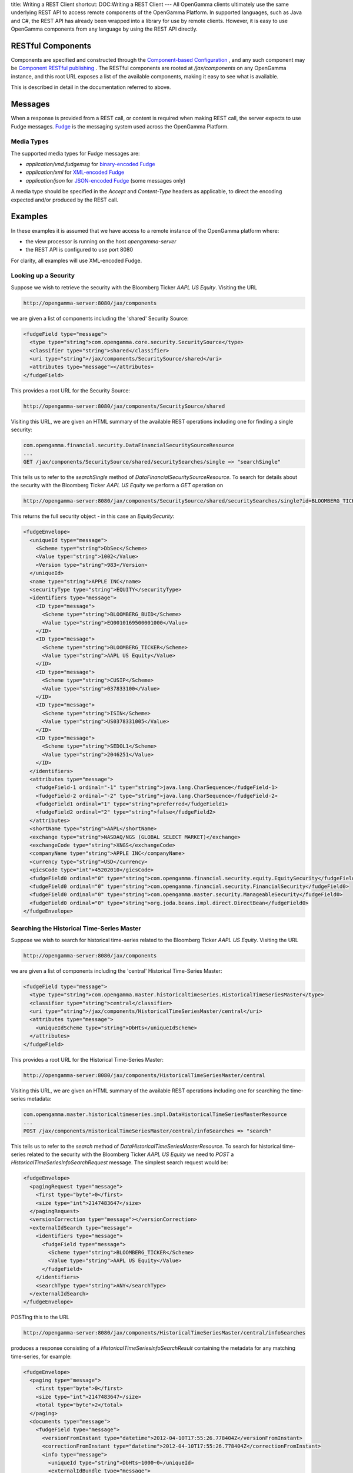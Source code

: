 title: Writing a REST Client
shortcut: DOC:Writing a REST Client
---
All OpenGamma clients ultimately use the same underlying REST API to access remote components of the OpenGamma Platform. In supported languages, such as Java and C#, the REST API has already been wrapped into a library for use by remote clients. However, it is easy to use OpenGamma components from any language by using the REST API directly.

..................
RESTful Components
..................


Components are specified and constructed through the `Component-based Configuration </confluence/DOC/OpenGamma-Platform-Documentation/Getting-Started/Configuration-Guide/Component-based-Configuration/index.rst>`_ , and any such component may be `Component RESTful publishing </confluence/DOC/OpenGamma-Platform-Documentation/Getting-Started/Configuration-Guide/Component-based-Configuration/Component-RESTful-publishing/index.rst>`_ . The RESTful components are rooted at `/jax/components` on any OpenGamma instance, and this root URL exposes a list of the available components, making it easy to see what is available.

This is described in detail in the documentation referred to above.

........
Messages
........


When a response is provided from a REST call, or content is required when making REST call, the server expects to use Fudge messages. `Fudge <http://www.fudgemsg.org>`_  is the messaging system used across the OpenGamma Platform.

~~~~~~~~~~~
Media Types
~~~~~~~~~~~


The supported media types for Fudge messages are:


*  `application/vnd.fudgemsg` for `binary-encoded Fudge <http://fudgemsg.org/display/FDG/Encoding+Specification>`_ 


*  `application/xml` for `XML-encoded Fudge <http://fudgemsg.org/display/FDG/XML+Fudge+Messages>`_ 


*  `application/json` for `JSON-encoded Fudge <http://fudgemsg.org/display/FDG/JSON+Fudge+Messages>`_  (some messages only)


A media type should be specified in the `Accept` and `Content-Type` headers as applicable, to direct the encoding expected and/or produced by the REST call.

........
Examples
........


In these examples it is assumed that we have access to a remote instance of the OpenGamma platform where:

*  the view processor is running on the host `opengamma-server`


*  the REST API is configured to use port 8080


For clarity, all examples will use XML-encoded Fudge.

~~~~~~~~~~~~~~~~~~~~~
Looking up a Security
~~~~~~~~~~~~~~~~~~~~~


Suppose we wish to retrieve the security with the Bloomberg Ticker `AAPL US Equity`. Visiting the URL


.. code::

    http://opengamma-server:8080/jax/components



we are given a list of components including the 'shared' Security Source:


.. code::

    <fudgeField type="message">
      <type type="string">com.opengamma.core.security.SecuritySource</type>
      <classifier type="string">shared</classifier>
      <uri type="string">/jax/components/SecuritySource/shared</uri>
      <attributes type="message"></attributes>
    </fudgeField>



This provides a root URL for the Security Source:


.. code::

    http://opengamma-server:8080/jax/components/SecuritySource/shared



Visiting this URL, we are given an HTML summary of the available REST operations including one for finding a single security:


.. code::

    com.opengamma.financial.security.DataFinancialSecuritySourceResource
    ...
    GET /jax/components/SecuritySource/shared/securitySearches/single => "searchSingle"



This tells us to refer to the `searchSingle` method of `DataFinancialSecuritySourceResource`. To search for details about the security with the Bloomberg Ticker `AAPL US Equity` we perform a `GET` operation on


.. code::

    http://opengamma-server:8080/jax/components/SecuritySource/shared/securitySearches/single?id=BLOOMBERG_TICKER~AAPL%20US%20Equity



This returns the full security object - in this case an `EquitySecurity`:


.. code::

    <fudgeEnvelope>
      <uniqueId type="message">
        <Scheme type="string">DbSec</Scheme>
        <Value type="string">1002</Value>
        <Version type="string">983</Version>
      </uniqueId>
      <name type="string">APPLE INC</name>
      <securityType type="string">EQUITY</securityType>
      <identifiers type="message">
        <ID type="message">
          <Scheme type="string">BLOOMBERG_BUID</Scheme>
          <Value type="string">EQ0010169500001000</Value>
        </ID>
        <ID type="message">
          <Scheme type="string">BLOOMBERG_TICKER</Scheme>
          <Value type="string">AAPL US Equity</Value>
        </ID>
        <ID type="message">
          <Scheme type="string">CUSIP</Scheme>
          <Value type="string">037833100</Value>
        </ID>
        <ID type="message">
          <Scheme type="string">ISIN</Scheme>
          <Value type="string">US0378331005</Value>
        </ID>
        <ID type="message">
          <Scheme type="string">SEDOL1</Scheme>
          <Value type="string">2046251</Value>
        </ID>
      </identifiers>
      <attributes type="message">
        <fudgeField-1 ordinal="-1" type="string">java.lang.CharSequence</fudgeField-1>
        <fudgeField-2 ordinal="-2" type="string">java.lang.CharSequence</fudgeField-2>
        <fudgeField1 ordinal="1" type="string">preferred</fudgeField1>
        <fudgeField2 ordinal="2" type="string">false</fudgeField2>
      </attributes>
      <shortName type="string">AAPL</shortName>
      <exchange type="string">NASDAQ/NGS (GLOBAL SELECT MARKET)</exchange>
      <exchangeCode type="string">XNGS</exchangeCode>
      <companyName type="string">APPLE INC</companyName>
      <currency type="string">USD</currency>
      <gicsCode type="int">45202010</gicsCode>
      <fudgeField0 ordinal="0" type="string">com.opengamma.financial.security.equity.EquitySecurity</fudgeField0>
      <fudgeField0 ordinal="0" type="string">com.opengamma.financial.security.FinancialSecurity</fudgeField0>
      <fudgeField0 ordinal="0" type="string">com.opengamma.master.security.ManageableSecurity</fudgeField0>
      <fudgeField0 ordinal="0" type="string">org.joda.beans.impl.direct.DirectBean</fudgeField0>
    </fudgeEnvelope>




~~~~~~~~~~~~~~~~~~~~~~~~~~~~~~~~~~~~~~~~~~~
Searching the Historical Time-Series Master
~~~~~~~~~~~~~~~~~~~~~~~~~~~~~~~~~~~~~~~~~~~


Suppose we wish to search for historical time-series related to the Bloomberg Ticker `AAPL US Equity`. Visiting the URL


.. code::

    http://opengamma-server:8080/jax/components



we are given a list of components including the 'central' Historical Time-Series Master:


.. code::

    <fudgeField type="message">
      <type type="string">com.opengamma.master.historicaltimeseries.HistoricalTimeSeriesMaster</type>
      <classifier type="string">central</classifier>
      <uri type="string">/jax/components/HistoricalTimeSeriesMaster/central</uri>
      <attributes type="message">
        <uniqueIdScheme type="string">DbHts</uniqueIdScheme>
      </attributes>
    </fudgeField>



This provides a root URL for the Historical Time-Series Master:


.. code::

    http://opengamma-server:8080/jax/components/HistoricalTimeSeriesMaster/central



Visiting this URL, we are given an HTML summary of the available REST operations including one for searching the time-series metadata:


.. code::

    com.opengamma.master.historicaltimeseries.impl.DataHistoricalTimeSeriesMasterResource
    ...
    POST /jax/components/HistoricalTimeSeriesMaster/central/infoSearches => "search"



This tells us to refer to the `search` method of `DataHistoricalTimeSeriesMasterResource`. To search for historical time-series related to the security with the Bloomberg Ticker `AAPL US Equity` we need to `POST` a `HistoricalTimeSeriesInfoSearchRequest` message. The simplest search request would be:


.. code::

    <fudgeEnvelope>
      <pagingRequest type="message">
        <first type="byte">0</first>
        <size type="int">2147483647</size>
      </pagingRequest>
      <versionCorrection type="message"></versionCorrection>
      <externalIdSearch type="message">
        <identifiers type="message">
          <fudgeField type="message">
            <Scheme type="string">BLOOMBERG_TICKER</Scheme>
            <Value type="string">AAPL US Equity</Value>
          </fudgeField>
        </identifiers>
        <searchType type="string">ANY</searchType>
      </externalIdSearch>
    </fudgeEnvelope>



POSTing this to the URL


.. code::

    http://opengamma-server:8080/jax/components/HistoricalTimeSeriesMaster/central/infoSearches



produces a response consisting of a `HistoricalTimeSeriesInfoSearchResult` containing the metadata for any matching time-series, for example:


.. code::

    <fudgeEnvelope>
      <paging type="message">
        <first type="byte">0</first>
        <size type="int">2147483647</size>
        <total type="byte">2</total>
      </paging>
      <documents type="message">
        <fudgeField type="message">
          <versionFromInstant type="datetime">2012-04-10T17:55:26.778404Z</versionFromInstant>
          <correctionFromInstant type="datetime">2012-04-10T17:55:26.778404Z</correctionFromInstant>
          <info type="message">
            <uniqueId type="string">DbHts~1000~0</uniqueId>
            <externalIdBundle type="message">
              <ID type="message">
                <Scheme type="string">BLOOMBERG_BUID</Scheme>
                <Value type="string">EQ0010169500001000</Value>
              </ID>
              <ID type="message">
                <Scheme type="string">BLOOMBERG_TICKER</Scheme>
                <Value type="string">AAPL US Equity</Value>
              </ID>
              <ID type="message">
                <Scheme type="string">CUSIP</Scheme>
                <Value type="string">037833100</Value>
              </ID>
              <ID type="message">
                <Scheme type="string">ISIN</Scheme>
                <Value type="string">US0378331005</Value>
              </ID>
              <ID type="message">
                <Scheme type="string">SEDOL1</Scheme>
                <Value type="string">2046251</Value>
              </ID>
            </externalIdBundle>
            <name type="string">PX_LAST AAPL US Equity</name>
            <dataField type="string">PX_LAST</dataField>
            <dataSource type="string">BLOOMBERG</dataSource>
            <dataProvider type="string">CMPL</dataProvider>
            <observationTime type="string">LONDON_CLOSE</observationTime>
            <timeSeriesObjectId type="string">DbHts~DP1000</timeSeriesObjectId>
          </info>
          <uniqueId type="string">DbHts~1000~0</uniqueId>
        </fudgeField>
        <fudgeField type="message">
          <versionFromInstant type="datetime">2012-04-10T17:55:30.354634Z</versionFromInstant>
          <correctionFromInstant type="datetime">2012-04-10T17:55:30.354634Z</correctionFromInstant>
          <info type="message">
            <uniqueId type="string">DbHts~1010~0</uniqueId>
            <externalIdBundle type="message">
              <ID type="message">
                <Scheme type="string">BLOOMBERG_BUID</Scheme>
                <Value type="string">EQ0010169500001000</Value>
              </ID>
              <ID type="message">
                <Scheme type="string">BLOOMBERG_TICKER</Scheme>
                <Value type="string">AAPL US Equity</Value>
              </ID>
              <ID type="message">
                <Scheme type="string">CUSIP</Scheme>
                <Value type="string">037833100</Value>
              </ID>
              <ID type="message">
                <Scheme type="string">ISIN</Scheme>
                <Value type="string">US0378331005</Value>
              </ID>
              <ID type="message">
                <Scheme type="string">SEDOL1</Scheme>
                <Value type="string">2046251</Value>
              </ID>
            </externalIdBundle>
            <name type="string">VOLUME AAPL US Equity</name>
            <dataField type="string">VOLUME</dataField>
            <dataSource type="string">BLOOMBERG</dataSource>
            <dataProvider type="string">CMPL</dataProvider>
            <observationTime type="string">LONDON_CLOSE</observationTime>
            <timeSeriesObjectId type="string">DbHts~DP1010</timeSeriesObjectId>
          </info>
          <uniqueId type="string">DbHts~1010~0</uniqueId>
        </fudgeField>
      </documents>
      <fudgeField0 ordinal="0" type="string">com.opengamma.master.historicaltimeseries.HistoricalTimeSeriesInfoSearchResult</fudgeField0>
      <fudgeField0 ordinal="0" type="string">com.opengamma.master.AbstractSearchResult</fudgeField0>
      <fudgeField0 ordinal="0" type="string">com.opengamma.master.AbstractDocumentsResult</fudgeField0>
      <fudgeField0 ordinal="0" type="string">org.joda.beans.impl.direct.DirectBean</fudgeField0>
    </fudgeEnvelope>



The metadata contains the `Identifiers </confluence/DOC/OpenGamma-Platform-Documentation/Platform-Overview/Core-Concepts/Identifiers/index.rst>`_  of each time-series. This can be used to retrieve the time-series using the REST operation:


.. code::

    com.opengamma.master.historicaltimeseries.impl.DataHistoricalTimeSeriesMasterResource
    ...
    GET /jax/components/HistoricalTimeSeriesMaster/central/dataPoints/{dpId} => "get"



Performing a `GET` on the URL


.. code::

    http://opengamma-server:8080/jax/components/HistoricalTimeSeriesMaster/central/dataPoints/DbHts~DP1000



we are given the full time-series (shortened here for brevity):


.. code::

    <fudgeEnvelope>
      <uniqueId type="string">DbHts~DP1000~2012-06-28T04:30:41.031668ZPT0S</uniqueId>
      <versionInstant type="datetime">2012-06-28T04:30:41.031668Z</versionInstant>
      <correctionInstant type="datetime">2012-06-28T04:30:41.031668Z</correctionInstant>
      <timeSeries type="message">
        <fudgeField0 ordinal="0" type="string">com.opengamma.util.timeseries.localdate.ArrayLocalDateDoubleTimeSeries</fudgeField0>
        <fudgeField1 ordinal="1" type="message">
          <fudgeField0 ordinal="0" type="string">com.opengamma.util.timeseries.localdate.LocalDateEpochDaysConverter</fudgeField0>
          <fudgeField1 ordinal="1" type="string">UTC</fudgeField1>
        </fudgeField1>
        <fudgeField2 ordinal="2" type="message">
          <fudgeField0 ordinal="0" type="string">com.opengamma.util.timeseries.fast.integer.FastArrayIntDoubleTimeSeries</fudgeField0>
          <fudgeField1 ordinal="1" type="message">
            <fudgeField0 ordinal="0" type="string">com.opengamma.util.timeseries.fast.DateTimeNumericEncoding</fudgeField0>
            <fudgeField1 ordinal="1" type="string">DATE_EPOCH_DAYS</fudgeField1>
          </fudgeField1>
          <fudgeField2 ordinal="2" type="int[]">4698,4701,4702,......</fudgeField2>
          <fudgeField3 ordinal="3" type="double[]">4.047,3.953,3.75,......</fudgeField3>
        </fudgeField2>
      </timeSeries>
      <fudgeField0 ordinal="0" type="string">com.opengamma.master.historicaltimeseries.ManageableHistoricalTimeSeries</fudgeField0>
      <fudgeField0 ordinal="0" type="string">org.joda.beans.impl.direct.DirectBean</fudgeField0>
    </fudgeEnvelope>



